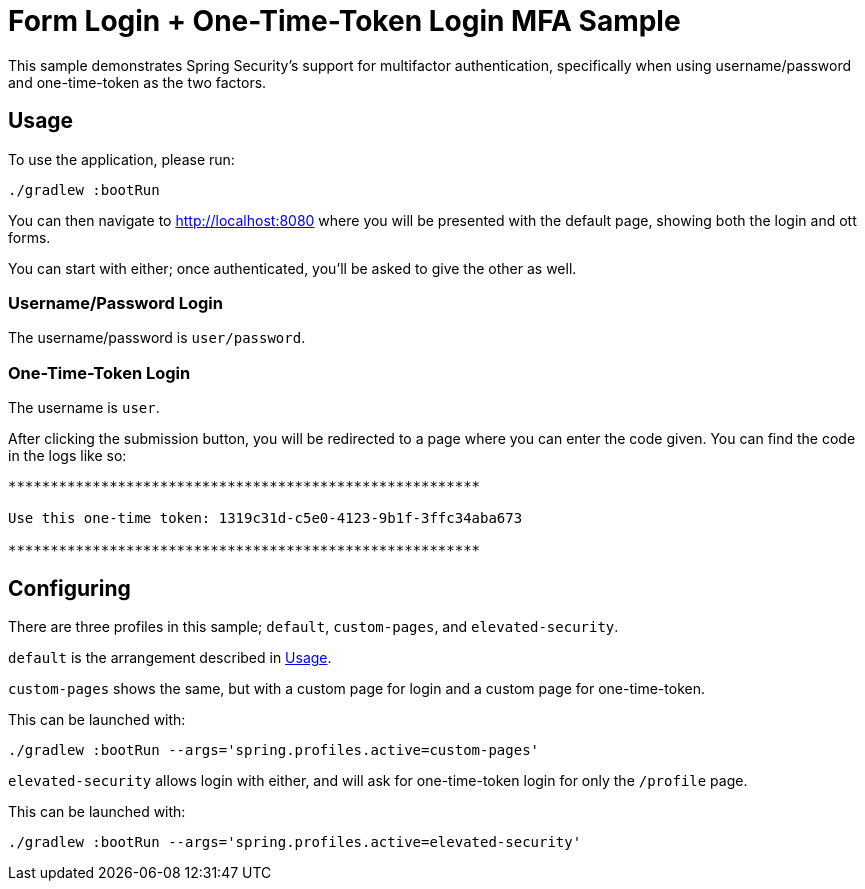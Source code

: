 = Form Login + One-Time-Token Login MFA Sample

This sample demonstrates Spring Security's support for multifactor authentication, specifically when using username/password and one-time-token as the two factors.

[[usage]]
== Usage

To use the application, please run:

[source,bash]
----
./gradlew :bootRun
----

You can then navigate to http://localhost:8080 where you will be presented with the default page, showing both the login and ott forms.

You can start with either; once authenticated, you'll be asked to give the other as well.

=== Username/Password Login

The username/password is `user/password`.

=== One-Time-Token Login

The username is `user`.

After clicking the submission button, you will be redirected to a page where you can enter the code given.
You can find the code in the logs like so:

[source,bash]
----
********************************************************

Use this one-time token: 1319c31d-c5e0-4123-9b1f-3ffc34aba673

********************************************************
----

== Configuring

There are three profiles in this sample; `default`, `custom-pages`, and `elevated-security`.

`default` is the arrangement described in <<usage>>.

`custom-pages` shows the same, but with a custom page for login and a custom page for one-time-token.

This can be launched with:

[source,bash]
----
./gradlew :bootRun --args='spring.profiles.active=custom-pages'
----

`elevated-security` allows login with either, and will ask for one-time-token login for only the `/profile` page.

This can be launched with:

[source,bash]
----
./gradlew :bootRun --args='spring.profiles.active=elevated-security'
----